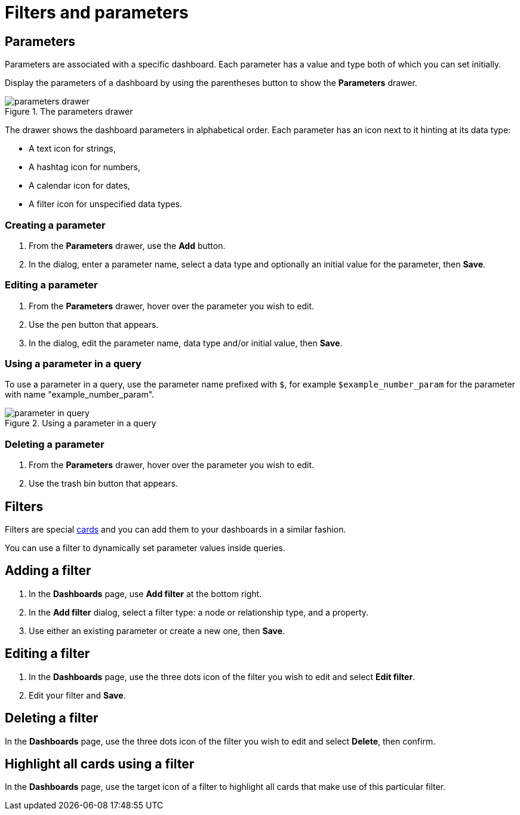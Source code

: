 = Filters and parameters
:description: Use parameters in your dashboards to further customize queries or use them in filters for node and relationship properties.


== Parameters

Parameters are associated with a specific dashboard.
Each parameter has a value and type both of which you can set initially. 

Display the parameters of a dashboard by using the parentheses button to show the **Parameters** drawer.

.The parameters drawer
image::dashboards/parameters-drawer.png[]

The drawer shows the dashboard parameters in alphabetical order.
Each parameter has an icon next to it hinting at its data type:

* A text icon for strings,
* A hashtag icon for numbers,
* A calendar icon for dates,
* A filter icon for unspecified data types. 


=== Creating a parameter

. From the **Parameters** drawer, use the **Add** button.
. In the dialog, enter a parameter name, select a data type and optionally an initial value for the parameter, then **Save**.


=== Editing a parameter

. From the **Parameters** drawer, hover over the parameter you wish to edit.
. Use the pen button that appears.
. In the dialog, edit the parameter name, data type and/or initial value, then **Save**.


=== Using a parameter in a query

To use a parameter in a query, use the parameter name prefixed with `$`, for example `$example_number_param` for the parameter with name "example_number_param".

.Using a parameter in a query
image::dashboards/parameter-in-query.png[]


=== Deleting a parameter

. From the **Parameters** drawer, hover over the parameter you wish to edit.
. Use the trash bin button that appears.


== Filters

Filters are special xref:dashboards/working-with-dashboards/managing-dashboards.adoc#_dashboard_cards[cards] and you can add them to your dashboards in a similar fashion.

You can use a filter to dynamically set parameter values inside queries. 


== Adding a filter

. In the **Dashboards** page, use **Add filter** at the bottom right.
. In the **Add filter** dialog, select a filter type: a node or relationship type, and a property.
. Use either an existing parameter or create a new one, then **Save**.


== Editing a filter

. In the **Dashboards** page, use the three dots icon of the filter you wish to edit and select **Edit filter**.
. Edit your filter and **Save**.


== Deleting a filter

In the **Dashboards** page, use the three dots icon of the filter you wish to edit and select **Delete**, then confirm.


== Highlight all cards using a filter

In the **Dashboards** page, use the target icon of a filter to highlight all cards that make use of this particular filter.

// screenshot

////
== Use a filter in a card

Lorem ipsum.
////

